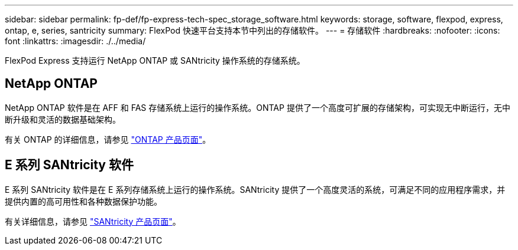 ---
sidebar: sidebar 
permalink: fp-def/fp-express-tech-spec_storage_software.html 
keywords: storage, software, flexpod, express, ontap, e, series, santricity 
summary: FlexPod 快速平台支持本节中列出的存储软件。 
---
= 存储软件
:hardbreaks:
:nofooter: 
:icons: font
:linkattrs: 
:imagesdir: ./../media/


FlexPod Express 支持运行 NetApp ONTAP 或 SANtricity 操作系统的存储系统。



== NetApp ONTAP

NetApp ONTAP 软件是在 AFF 和 FAS 存储系统上运行的操作系统。ONTAP 提供了一个高度可扩展的存储架构，可实现无中断运行，无中断升级和灵活的数据基础架构。

有关 ONTAP 的详细信息，请参见 http://www.netapp.com/us/products/platform-os/ontap/index.aspx["ONTAP 产品页面"^]。



== E 系列 SANtricity 软件

E 系列 SANtricity 软件是在 E 系列存储系统上运行的操作系统。SANtricity 提供了一个高度灵活的系统，可满足不同的应用程序需求，并提供内置的高可用性和各种数据保护功能。

有关详细信息，请参见 http://www.netapp.com/us/products/platform-os/santricity/index.aspx["SANtricity 产品页面"^]。
